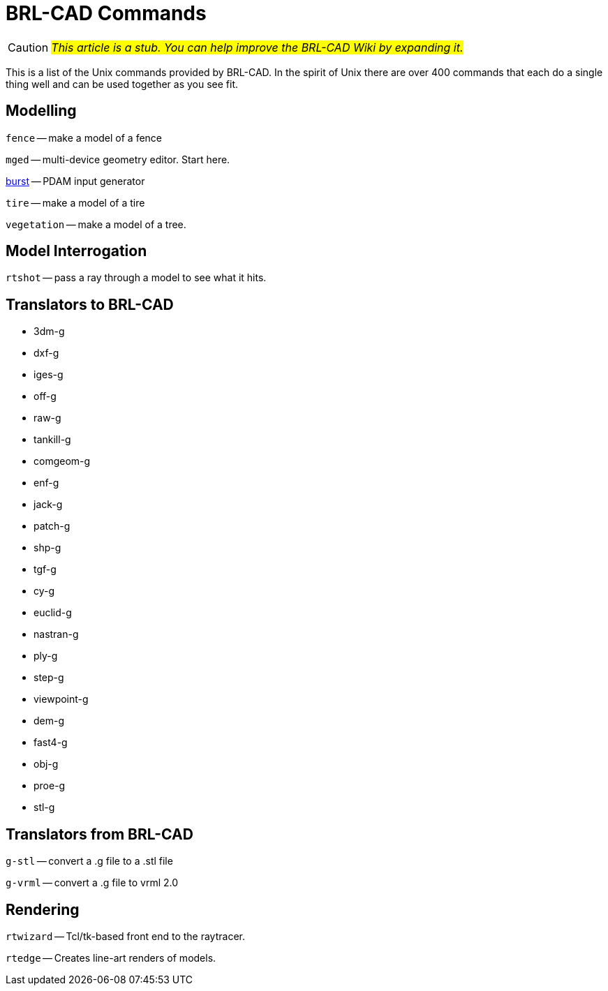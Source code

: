 = BRL-CAD Commands

CAUTION: _#This article is a stub. You can help improve the BRL-CAD
Wiki by expanding it.#_

This is a list of the Unix commands provided by BRL-CAD. In the spirit
of Unix there are over 400 commands that each do a single thing well
and can be used together as you see fit.

== Modelling

`fence` -- make a model of a fence

`mged` -- multi-device geometry editor. Start here.

xref:man:1/burst.adoc[burst] -- PDAM input generator

`tire` -- make a model of a tire

`vegetation` -- make a model of a tree.

== Model Interrogation

`rtshot` -- pass a ray through a model to see what it hits.

== Translators to BRL-CAD

* 3dm-g
* dxf-g
* iges-g
* off-g
* raw-g
* tankill-g
* comgeom-g
* enf-g
* jack-g
* patch-g
* shp-g
* tgf-g
* cy-g
* euclid-g
* nastran-g
* ply-g
* step-g
* viewpoint-g
* dem-g
* fast4-g
* obj-g
* proe-g
* stl-g

== Translators from BRL-CAD

`g-stl` -- convert a .g file to a .stl file

`g-vrml` -- convert a .g file to vrml 2.0

== Rendering

`rtwizard` -- Tcl/tk-based front end to the raytracer.

`rtedge` -- Creates line-art renders of models.
